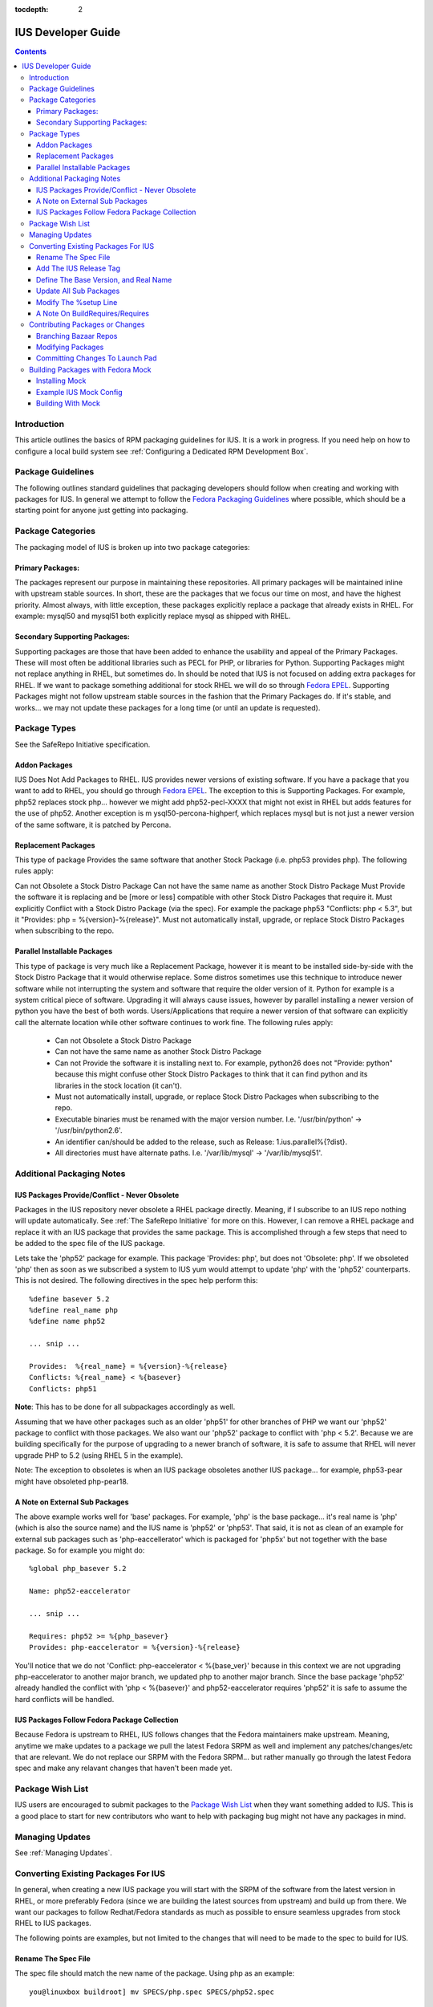 :tocdepth: 2

.. _Fedora Packaging Guidelines: https://fedoraproject.org/wiki/Packaging:Guidelines
.. _Fedora EPEL: https://fedoraproject.org/wiki/EPEL
.. _Package Wish List: https://bugs.launchpad.net/ius/+bugs?field.tag=wishlist
.. _LaunchPad: https://launchpad.net/ius
.. _IUS Community Project: http://code.launchpad.net/ius

===================
IUS Developer Guide
===================

.. contents::
    :backlinks: none
    
Introduction
============

This article outlines the basics of RPM packaging guidelines for IUS. It is a
work in progress. If you need help on how to configure a local build system see
:ref:`Configuring a Dedicated RPM Development Box`.

Package Guidelines
==================

The following outlines standard guidelines that packaging developers should
follow when creating and working with packages for IUS. In general we attempt to
follow the `Fedora Packaging Guidelines`_ where possible, which should be a
starting point for anyone just getting into packaging.

Package Categories
==================

The packaging model of IUS is broken up into two package categories:

Primary Packages:
-----------------

The packages represent our purpose in maintaining these
repositories. All primary packages will be maintained inline with upstream
stable sources. In short, these are the packages that we focus our time on most,
and have the highest priority. Almost always, with little exception, these
packages explicitly replace a package that already exists in RHEL. For example:
mysql50 and mysql51 both explicitly replace mysql as shipped with RHEL.

Secondary Supporting Packages:
------------------------------

Supporting packages are those that have been
added to enhance the usability and appeal of the Primary Packages. These will
most often be additional libraries such as PECL for PHP, or libraries for
Python. Supporting Packages might not replace anything in RHEL, but sometimes
do. In should be noted that IUS is not focused on adding extra packages for
RHEL. If we want to package something additional for stock RHEL we will do so
through `Fedora EPEL`_. Supporting Packages might not follow upstream stable
sources in the fashion that the Primary Packages do. If it's stable, and
works... we may not update these packages for a long time (or until an update
is requested).

Package Types
=============

See the SafeRepo Initiative specification.

Addon Packages
--------------

IUS Does Not Add Packages to RHEL. IUS provides newer versions of existing
software. If you have a package that you want to add to RHEL, you should go
through `Fedora EPEL`_. The exception to this is Supporting Packages. For example,
php52 replaces stock php... however we might add php52-pecl-XXXX that might not
exist in RHEL but adds features for the use of php52. Another exception is m
ysql50-percona-highperf, which replaces mysql but is not just a newer version of
the same software, it is patched by Percona.

Replacement Packages
--------------------

This type of package Provides the same software that another Stock Package
(i.e. php53 provides php). The following rules apply:

Can not Obsolete a Stock Distro Package
Can not have the same name as another Stock Distro Package
Must Provide the software it is replacing and be [more or less] compatible with
other Stock Distro Packages that require it.
Must explicitly Conflict with a Stock Distro Package (via the spec).
For example the package php53 "Conflicts: php < 5.3", but it "Provides:
php = %{version}-%{release}".
Must not automatically install, upgrade, or replace Stock Distro Packages
when subscribing to the repo.

Parallel Installable Packages
-----------------------------

This type of package is very much like a Replacement Package, however it is
meant to be installed side-by-side with the Stock Distro Package that it would
otherwise replace. Some distros sometimes use this technique to introduce newer
software while not interrupting the system and software that require the older
version of it. Python for example is a system critical piece of software.
Upgrading it will always cause issues, however by parallel installing a newer
version of python you have the best of both words. Users/Applications that
require a newer version of that software can explicitly call the alternate
location while other software continues to work fine. The following rules apply:

 * Can not Obsolete a Stock Distro Package
 * Can not have the same name as another Stock Distro Package
 * Can not Provide the software it is installing next to. For example,
   python26 does not "Provide: python" because this might confuse other Stock
   Distro Packages to think that it can find python and its libraries in the
   stock location (it can't).
 * Must not automatically install, upgrade, or replace Stock Distro Packages
   when subscribing to the repo.
 * Executable binaries must be renamed with the major version number. I.e.
   '/usr/bin/python' -> '/usr/bin/python2.6'.
 * An identifier can/should be added to the release, such as Release:
   1.ius.parallel%{?dist}.
 * All directories must have alternate paths. I.e. '/var/lib/mysql' ->
   '/var/lib/mysql51'.
   
Additional Packaging Notes
==========================

IUS Packages Provide/Conflict - Never Obsolete
----------------------------------------------

Packages in the IUS repository never obsolete a RHEL package directly. Meaning,
if I subscribe to an IUS repo nothing will update automatically. See :ref:`The
SafeRepo Initiative` for more on this. However, I can remove a RHEL package and
replace it with an IUS package that provides the same package. This is
accomplished through a few steps that need to be added to the spec file of the
IUS package.

Lets take the 'php52' package for example. This package 'Provides: php', but
does not 'Obsolete: php'. If we obsoleted 'php' then as soon as we subscribed a
system to IUS yum would attempt to update 'php' with the 'php52' counterparts.
This is not desired. The following directives in the spec help perform this::
    
    %define basever 5.2
    %define real_name php
    %define name php52
    
    ... snip ...
    
    Provides:  %{real_name} = %{version}-%{release}
    Conflicts: %{real_name} < %{basever}
    Conflicts: php51
    
**Note**: This has to be done for all subpackages accordingly as well.

Assuming that we have other packages such as an older 'php51' for other branches
of PHP we want our 'php52' package to conflict with those packages. We also want
our 'php52' package to conflict with 'php < 5.2'. Because we are building
specifically for the purpose of upgrading to a newer branch of software, it is
safe to assume that RHEL will never upgrade PHP to 5.2 (using RHEL 5 in the
example).

Note: The exception to obsoletes is when an IUS package obsoletes another IUS
package... for example, php53-pear might have obsoleted php-pear18.

A Note on External Sub Packages
-------------------------------

The above example works well for 'base' packages. For example, 'php' is the base
package... it's real name is 'php' (which is also the source name) and the IUS
name is 'php52' or 'php53'. That said, it is not as clean of an example for
external sub packages such as 'php-eaccellerator' which is packaged for 'php5x'
but not together with the base package. So for example you might do::

    %global php_basever 5.2
    
    Name: php52-eaccelerator
     
    ... snip ...
    
    Requires: php52 >= %{php_basever}
    Provides: php-eaccelerator = %{version}-%{release}
    
You'll notice that we do not 'Conflict: php-eaccelerator < %{base_ver}' because
in this context we are not upgrading php-eaccelerator to another major branch,
we updated php to another major branch. Since the base package 'php52' already
handled the conflict with 'php < %{basever}' and php52-eaccelerator requires
'php52' it is safe to assume the hard conflicts will be handled.

IUS Packages Follow Fedora Package Collection
---------------------------------------------

Because Fedora is upstream to RHEL, IUS follows changes that the Fedora
maintainers make upstream. Meaning, anytime we make updates to a package we
pull the latest Fedora SRPM as well and implement any patches/changes/etc that
are relevant. We do not replace our SRPM with the Fedora SRPM... but rather
manually go through the latest Fedora spec and make any relavant changes that
haven't been made yet.

.. _Package_Wish_List:

Package Wish List
=================

IUS users are encouraged to submit packages to the `Package Wish List`_ when they
want something added to IUS. This is a good place to start for new contributors
who want to help with packaging bug might not have any packages in mind.

Managing Updates
================

See :ref:`Managing Updates`.

Converting Existing Packages For IUS
====================================

In general, when creating a new IUS package you will start with the SRPM of the
software from the latest version in RHEL, or more preferably Fedora (since we
are building the latest sources from upstream) and build up from there. We
want our packages to follow Redhat/Fedora standards as much as possible to
ensure seamless upgrades from stock RHEL to IUS packages.

The following points are examples, but not limited to the changes that will need
to be made to the spec to build for IUS.

Rename The Spec File
--------------------

The spec file should match the new name of the package.
Using php as an example::

    you@linuxbox buildroot] mv SPECS/php.spec SPECS/php52.spec

Add The IUS Release Tag
-----------------------

IUS packages are designated by a '.ius' tag in the release. For community
packages, this should just be '.ius'. Enterprise packages will likely be tagged
with '.ius.ent' or simply '.rs' as they are now::

    Release: 1.ius%{?dist}

Define The Base Version, and Real Name
--------------------------------------

The base version is important as its used further down in the spec and makes
things clean. Additionally, we need to reference the 'real name' of the package
through out the spec. The following should be added to the top of the spec
before the Preamble::

    %define basever 5.2
    %define real_name php
    %define name php52
    
**Note**: We are using php as an example. Replace names accordingly.

Add the Provides/Conflicts for the Base Package


Provides:  %{real_name} = %{version}-%{release}
Conflicts: %{real_name} < %{basever}
Conflicts: php51

**Note**: The 'Conflicts: php51' should list any ius packages previous to this
one (php52 in our example). It does not need to list ius packages newer than it.

Update All Sub Packages
-----------------------

All sub packages need to both provide the real name of the sub package, as well
as require the new name of the package. Take the php52-devel package for
example::

    %package devel
    Group: Development/Libraries
    Summary: Files needed for building PHP extensions.
    Requires: %{name} = %{version}-%{release}, autoconf, automake
    Provides: %{real_name}-devel = %{version}-%{release}
    Conflicts: %{real_name}-devel < %{base_ver}
    
    %description devel
    The php-devel package contains the files needed for building PHP
    extensions. If you need to compile your own PHP extensions, you will
    need to install this package.
    
**Note**: We need to provide the '%{real_name}' of the sub package to resolve
any dependencies in the system that are looking for the stock version of the
software.

Modify The %setup Line
----------------------

We need to tell %setup to use the real name of our software here::

    %setup -q -n %{real_name}-%{version}

A Note On BuildRequires/Requires
--------------------------------

This can sound a bit confusing, however it should be noted that IUS packages
should not explicitly BuildRequire/Require a stock RHEL packages that another
IUS package replaces. This can cause dependency hell during the build process
with Mock because yum calls for 'XXX' package and if nothing is already
installed you might get a conflict between all the packages that provide 'XXX'
package. For example.. if a php52-pecl-pear package has a 'BuildRequires:
php-pear' yum will freak out because php-pear requires php-cli ... and even
though php52-cli provides php-cli, php52 isn't installed yet... so yum tries to
install php along with php-cli .... and things just explode. For that example,
we now have 'php52-pear' which isn't really needed since php-pear works fine...
but this allows us explicitly make sure that php52 gets installed at build time
and not php.


Contributing Packages or Changes
================================

Currently we do not have a public build farm setup. We are debating whether to
move everything to a dedicate Koji instance, or continue development on our
existing build system and setup a public instance of that. In the mean time
developers that want to contribute can simply branch our bazaar repos from which
we can merge from and submit the builds to the build farm.

Branching Bazaar Repos
----------------------

Each package has its own branch hosted on our `LaunchPad`_ project page. You can
create your own branch, make changes, and then request a merge. Once merges have
been approved your changes will appear in the next package release.

Assuming you have a `LaunchPad`_ account, the following is an example of merging
from the official ius branch to make your changes::

    you@linux ]$ mkdir ius
    
    you@linux ]$ cd ius
    
    you@linux ]$ bzr launchpad-login <your_launchpad_login>
    
    you@linux ]$ bzr init
    
    you@linux ]$ bzr branch lp:~ius-coredev/ius/php52
    Branched 7 revision(s).   
    
    you@linux ]$ cd php52
    
    you@linux ]$ ls -lah
    total 32K
    drwxrwxr-x 8 you you 4.0K Oct 13 15:52 .
    drwxrwxr-x 4 you you 4.0K Oct 13 15:50 ..
    drwxrwxr-x 2 you you 4.0K Oct 13 15:52 BUILD
    drwxrwxr-x 6 you you 4.0K Oct 13 15:52 .bzr
    drwxrwxr-x 2 you you 4.0K Oct 13 15:52 RPMS
    drwxrwxr-x 2 you you 4.0K Oct 13 15:52 SOURCES
    drwxrwxr-x 2 you you 4.0K Oct 13 15:52 SPECS
    drwxrwxr-x 2 you you 4.0K Oct 13 15:52 SRPMS


Modifying Packages
------------------

After making changes, you want to make sure that they build (and you probably
want to test installing and using the RPMs as well). It is recommended that
packagers use the Fedora Mock utility for building as this ensures builds are
clean and all dependencies are resolved. After modifying, an example build might
look like (don't forget to up the release)::

    you@linux ]$ rpmbuild -bs SPECS/php52.spec --nodeps
    Wrote: /home/you/ius/php52/SRPMS/php52-5.2.11-2.ius.src.rpm
    
    you@linux ]$ mock -r ius-5-x86_64 rebuild SRPMS/php52-5.2.11-2.ius.src.rpm
    INFO: mock.py version 0.9.14 starting...
    State Changed: init plugins
    State Changed: start
    INFO: Start(SRPMS/php52-5.2.11-2.ius.src.rpm)  Config(ius-5-x86_64)
    State Changed: lock buildroot
    State Changed: clean
    State Changed: init
    State Changed: lock buildroot
    Mock Version: 0.9.14
    State Changed: running yum
    State Changed: setup
    State Changed: build
    INFO: Done(SRPMS/php52-5.2.11-2.ius.src.rpm) Config(ius-5-x86_64) 13 minutes 10 seconds
    INFO: Results and/or logs in: /var/lib/mock/ius-5-x86_64-you/result

For more information, and an example IUS Mock config, see the Building Packages
with Fedora Mock section. Should you're build, and testing be successful you
then want to commit your changes.

Committing Changes To Launch Pad
--------------------------------

Under the `IUS Community Project`_ branches, click 'Register a Branch'.

 * Name: <package_name>
 * Type: Hosted
 * Status: Development
 * Register Branch
 
This creates a branch like lp:~you/ius/php52. You want to commit changes locally
first and include a detailed log of the changes you made. Then, for the IUS
CoreDev Team to be able to merge your changes in you need to commit to the
`LaunchPad`_ branch under your accound::

    you@linux ]$ bzr add SOURCES/php-5.2.11-mysourcechange.patch
    
    you@linux ]$ bzr commit -m 'Adding patch to fix something in the source.'
    
    you@linux ]$ bzr push lp:~you/ius/php52 --use-existing-dir
    Created new branch.  

Once your branch is complete, go back to your Branches page for your user, click
the branch and then click 'Propose for merging into another branch'. At this
point you want to choose the branch for the package. Note, this is the target
branch (where the proposed changes need to be applied).


Building Packages with Fedora Mock
==================================

The Fedora Mock utility is the preferred way of building packages locally.

Installing Mock
---------------

The mock package can be installed from Fedora, and Fedora EPEL repositories::

    root@linux ~]# yum install mock.noarch
    
    root@linux ~]# usermod -aG mock <username>
    
**Note**: All users building with mock need to be added to the mock system group
(as I did above for <username>).


Example IUS Mock Config
-----------------------

Copy the following to /etc/mock/ius-5-x86_64.cfg::

    config_opts['root'] = 'epel-5-x86_64'
    config_opts['target_arch'] = 'x86_64'
    config_opts['legal_host_arches'] = ('x86_64',)
    config_opts['chroot_setup_cmd'] = 'install buildsys-build'
    config_opts['dist'] = 'el5'  # only useful for --resultdir variable subst
    config_opts['macros']['%__arch_install_post'] = '%{nil}'
    
    config_opts['yum.conf'] = """
    [main]
    cachedir=/var/cache/yum
    debuglevel=1
    logfile=/var/log/yum.log
    reposdir=/dev/null
    retries=20
    obsoletes=1
    gpgcheck=0
    assumeyes=1
    syslog_ident=mock
    syslog_device=
    
    # repos
    
    [core]
    name=base
    mirrorlist=http://mirrorlist.centos.org/?release=5&arch=x86_64&repo=os
    
    [update]
    name=updates
    mirrorlist=http://mirrorlist.centos.org/?release=5&arch=x86_64&repo=updates
    
    [groups]
    name=groups
    baseurl=http://buildsys.fedoraproject.org/buildgroups/rhel5/x86_64/
    
    [extras]
    name=epel
    mirrorlist=http://mirrors.fedoraproject.org/mirrorlist?repo=epel-5&arch=x86_64
    
    [testing]
    name=epel-testing
    enabled=0
    mirrorlist=http://mirrors.fedoraproject.org/mirrorlist?repo=testing-epel5&arch=x86_64
    
    [local]
    name=local
    baseurl=http://kojipkgs.fedoraproject.org/repos/dist-5E-epel-build/latest/x86_64/
    cost=2000
    enabled=0
    
    [epel-debug]
    name=epel-debug
    mirrorlist=http://mirrors.fedoraproject.org/mirrorlist?repo=epel-debug-5&arch=x86_64
    failovermethod=priority
    enabled=0
    
    [ius]
    name=ius
    mirrorlist=http://dmirr.iuscommunity.org/mirrorlist?repo=ius-el5&arch=$basearch
    """

Building With Mock
------------------
::

    you@linux buildroot]$ vi SPECS/mypackage.spec
    
    you@linux buildroot]$ rpmbuild -bs SPECS mypackages.spec
    
    you@linux buildroot]$ mock -r ius-5-x86_64 rebuild SRPMS/mypackage-0.1-1.ius.src.rpm
    
Results will be in /var/lib/mock/ius-5-x86_64.


